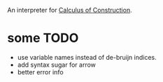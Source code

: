 An interpreter for [[https://en.wikipedia.org/wiki/Calculus_of_constructions][Calculus of Construction]].
* some TODO 
  - use variable names instead of de-bruijn indices.
  - add syntax sugar for arrow
  - better error info
